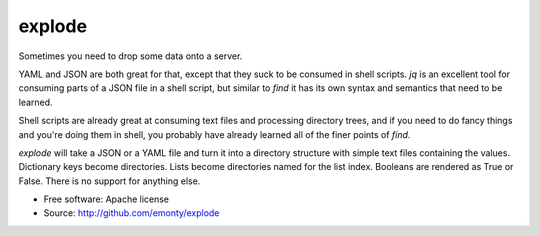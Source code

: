 =======
explode
=======

Sometimes you need to drop some data onto a server.

YAML and JSON are both great for that, except that they suck to be
consumed in shell scripts. `jq` is an excellent tool for consuming parts
of a JSON file in a shell script, but similar to `find` it has its own syntax
and semantics that need to be learned.

Shell scripts are already great at consuming text files and processing
directory trees, and if you need to do fancy things and you're doing them
in shell, you probably have already learned all of the finer points of `find`.

`explode` will take a JSON or a YAML file and turn it into a directory
structure with simple text files containing the values. Dictionary keys
become directories. Lists become directories named for the list index. Booleans
are rendered as True or False. There is no support for anything else.

* Free software: Apache license
* Source: http://github.com/emonty/explode
